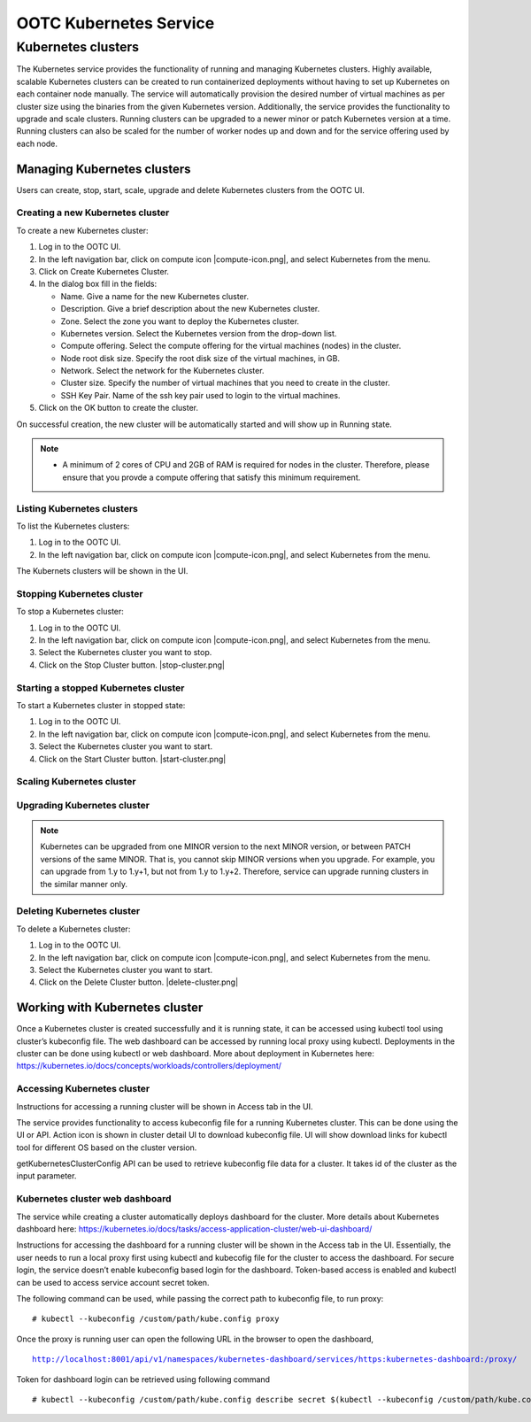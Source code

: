 .. 
   "Option One Technologies Cloud" (OOTC) documentation.

OOTC Kubernetes Service
==============================

Kubernetes clusters
--------------------

The Kubernetes service provides the functionality of running and managing Kubernetes clusters. Highly available, scalable Kubernetes clusters can be created to run containerized deployments without having to set up Kubernetes on each container node manually. The service will automatically provision the desired number of virtual machines as per cluster size using the binaries from the given Kubernetes version. Additionally, the service provides the functionality to upgrade and scale clusters. Running clusters can be upgraded to a newer minor or patch Kubernetes version at a time. Running clusters can also be scaled for the number of worker nodes up and down and for the service offering used by each node.


Managing Kubernetes clusters
~~~~~~~~~~~~~~~~~~~~~~~~~~~~~

Users can create, stop, start, scale, upgrade and delete Kubernetes clusters from the OOTC UI.

Creating a new Kubernetes cluster
##################################

To create a new Kubernetes cluster:

#. Log in to the OOTC UI.

#. In the left navigation bar, click on compute icon |compute-icon.png|, and select Kubernetes from the menu.

#. Click on Create Kubernetes Cluster.

#. In the dialog box fill in the fields:

   - Name. Give a name for the new Kubernetes cluster.

   - Description. Give a brief description about the new Kubernetes cluster.

   - Zone. Select the zone you want to deploy the Kubernetes cluster.

   - Kubernetes version. Select the Kubernetes version from the drop-down list.

   - Compute offering. Select the compute offering for the virtual machines (nodes) in the cluster.

   - Node root disk size. Specify the root disk size of the virtual machines, in GB.

   - Network. Select the network for the Kubernetes cluster.

   - Cluster size. Specify the number of virtual machines that you need to create in the cluster.

   - SSH Key Pair. Name of the ssh key pair used to login to the virtual machines.

#. Click on the OK button to create the cluster.

On successful creation, the new cluster will be automatically started and will show up in Running state. 

.. note::
   - A minimum of 2 cores of CPU and 2GB of RAM is required for nodes in the cluster. Therefore, please ensure that you provde a compute offering that satisfy this minimum requirement.

Listing Kubernetes clusters
############################

To list the Kubernetes clusters:

#. Log in to the OOTC UI.

#. In the left navigation bar, click on compute icon |compute-icon.png|, and select Kubernetes from the menu.

The Kubernets clusters will be shown in the UI.

Stopping Kubernetes cluster
############################

To stop a Kubernetes cluster:

#. Log in to the OOTC UI.

#. In the left navigation bar, click on compute icon |compute-icon.png|, and select Kubernetes from the menu.

#. Select the Kubernetes cluster you want to stop.

#. Click on the Stop Cluster button. |stop-cluster.png|


Starting a stopped Kubernetes cluster
######################################

To start a Kubernetes cluster in stopped state:

#. Log in to the OOTC UI.

#. In the left navigation bar, click on compute icon |compute-icon.png|, and select Kubernetes from the menu.

#. Select the Kubernetes cluster you want to start.

#. Click on the Start Cluster button. |start-cluster.png|


Scaling Kubernetes cluster
###########################

..
   @Todo: To be completed, after creating a Kubernetes cluster

Upgrading Kubernetes cluster
#############################

..
   @Todo: To be completed, after creating a Kubernetes cluster

.. note:: Kubernetes can be upgraded from one MINOR version to the next MINOR version, or between PATCH versions of the same MINOR. That is, you cannot skip MINOR versions when you upgrade. For example, you can upgrade from 1.y to 1.y+1, but not from 1.y to 1.y+2. Therefore, service can upgrade running clusters in the similar manner only.

Deleting Kubernetes cluster
############################

To delete a Kubernetes cluster:

#. Log in to the OOTC UI.

#. In the left navigation bar, click on compute icon |compute-icon.png|, and select Kubernetes from the menu.

#. Select the Kubernetes cluster you want to start.

#. Click on the Delete Cluster button. |delete-cluster.png|

Working with Kubernetes cluster
~~~~~~~~~~~~~~~~~~~~~~~~~~~~~~~~

|cks-cluster-details-tab.png|

Once a Kubernetes cluster is created successfully and it is running state, it can be accessed using kubectl tool using cluster’s kubeconfig file. The web dashboard can be accessed by running local proxy using kubectl. Deployments in the cluster can be done using kubectl or web dashboard. More about deployment in Kubernetes here: https://kubernetes.io/docs/concepts/workloads/controllers/deployment/

..
   @Todo: To be updated, after creating a Kubernetes cluster


Accessing Kubernetes cluster
#############################

Instructions for accessing a running cluster will be shown in Access tab in the UI.

The service provides functionality to access kubeconfig file for a running Kubernetes cluster. This can be done using the UI or API. Action icon is shown in cluster detail UI to download kubeconfig file. UI will show download links for kubectl tool for different OS based on the cluster version.

getKubernetesClusterConfig API can be used to retrieve kubeconfig file data for a cluster. It takes id of the cluster as the input parameter.

Kubernetes cluster web dashboard
#################################

The service while creating a cluster automatically deploys dashboard for the cluster. More details about Kubernetes dashboard here: https://kubernetes.io/docs/tasks/access-application-cluster/web-ui-dashboard/

Instructions for accessing the dashboard for a running cluster will be shown in the Access tab in the UI. Essentially, the user needs to run a local proxy first using kubectl and kubecofig file for the cluster to access the dashboard. For secure login, the service doesn’t enable kubeconfig based login for the dashboard. Token-based access is enabled and kubectl can be used to access service account secret token.

|cks-cluster-access-tab.png|

The following command can be used, while passing the correct path to kubeconfig file, to run proxy:

.. parsed-literal::

   # kubectl --kubeconfig /custom/path/kube.config proxy

Once the proxy is running user can open the following URL in the browser to open the dashboard,

.. parsed-literal::

   http://localhost:8001/api/v1/namespaces/kubernetes-dashboard/services/https:kubernetes-dashboard:/proxy/

|cks-cluster-dashboard.png|

Token for dashboard login can be retrieved using following command

.. parsed-literal::

   # kubectl --kubeconfig /custom/path/kube.config describe secret $(kubectl --kubeconfig /custom/path/kube.config get secrets -n kubernetes-dashboard | grep kubernetes-dashboard-token | awk '{print $1}') -n kubernetes-dashboard

..
   @Todo: To be completed, after creating a Kubernetes cluster


.. |cks-add-version-form.png| image:: /_static/images/cks-add-version-form.png
   :alt: Add Kubernetes Supported Version form.
.. |cks-cluster-access-tab.png| image:: /_static/images/cks-cluster-access-tab.png
   :alt: Kubernetes cluster access tab.
.. |cks-cluster-dashboard.png| image:: /_static/images/cks-cluster-dashboard.png
   :alt: Kubernetes cluster dashboard.
.. |cks-cluster-details-tab.png| image:: /_static/images/cks-cluster-details-tab.png
   :alt: Kubernetes details tab.
.. |cks-clusters.png| image:: /_static/images/cks-clusters.png
   :alt: Kubernetes clusters list.
.. |cks-create-cluster-form.png| image:: /_static/images/cks-create-cluster-form.png
   :alt: Create Kubernetes Cluster form.
.. |cks-delete-action.png| image:: /_static/images/cks-delete-action.png
   :alt: Delete action icon.
.. |cks-kube-config-action.png| image:: /_static/images/cks-kube-config-action.png
   :alt: Download kube-config action icon.
.. |cks-scale-action.png| image:: /_static/images/cks-scale-action.png
   :alt: Scale action icon.
.. |cks-scale-cluster-form.png| image:: /_static/images/cks-scale-cluster-form.png
   :alt: Scale Kubernetes Cluster form.
.. |cks-start-action.png| image:: /_static/images/cks-start-action.png
   :alt: Start action icon.
.. |cks-stop-action.png| image:: /_static/images/cks-stop-action.png
   :alt: Stop action icon.
.. |cks-upgrade-action.png| image:: /_static/images/cks-upgrade-action.png
   :alt: Upgrade action icon.
.. |cks-upgrade-cluster-form.png| image:: /_static/images/cks-upgrade-cluster-form.png
   :alt: Upgrade Kubernetes Cluster form.
.. |cks-versions.png| image:: /_static/images/cks-versions.png
   :alt: Supported Kubernetes versions list.
